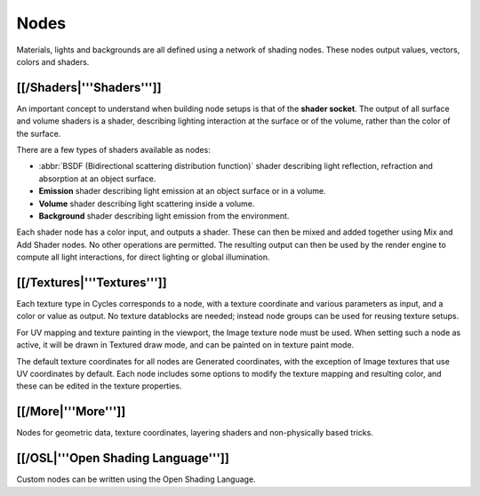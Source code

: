 
Nodes
=====


Materials, lights and backgrounds are all defined using a network of shading nodes.
These nodes output values, vectors, colors and shaders.


[[/Shaders|'''Shaders''']]
--------------------------

An important concept to understand when building node setups is that of the **shader
socket**\ . The output of all surface and volume shaders is a shader,
describing lighting interaction at the surface or of the volume,
rather than the color of the surface.

There are a few types of shaders available as nodes:


- :abbr:`BSDF (Bidirectional scattering distribution function)` shader describing light reflection, refraction and absorption at an object surface.
- **Emission** shader describing light emission at an object surface or in a volume.
- **Volume** shader describing light scattering inside a volume.
- **Background** shader describing light emission from the environment.

Each shader node has a color input, and outputs a shader.
These can then be mixed and added together using Mix and Add Shader nodes.
No other operations are permitted.
The resulting output can then be used by the render engine to compute all light interactions,
for direct lighting or global illumination.


[[/Textures|'''Textures''']]
----------------------------


Each texture type in Cycles corresponds to a node,
with a texture coordinate and various parameters as input, and a color or value as output.
No texture datablocks are needed; instead node groups can be used for reusing texture setups.

For UV mapping and texture painting in the viewport, the Image texture node must be used.
When setting such a node as active, it will be drawn in Textured draw mode,
and can be painted on in texture paint mode.

The default texture coordinates for all nodes are Generated coordinates,
with the exception of Image textures that use UV coordinates by default.
Each node includes some options to modify the texture mapping and resulting color,
and these can be edited in the texture properties.


[[/More|'''More''']]
--------------------


Nodes for geometric data, texture coordinates,
layering shaders and non-physically based tricks.


[[/OSL|'''Open Shading Language''']]
------------------------------------


Custom nodes can be written using the Open Shading Language.